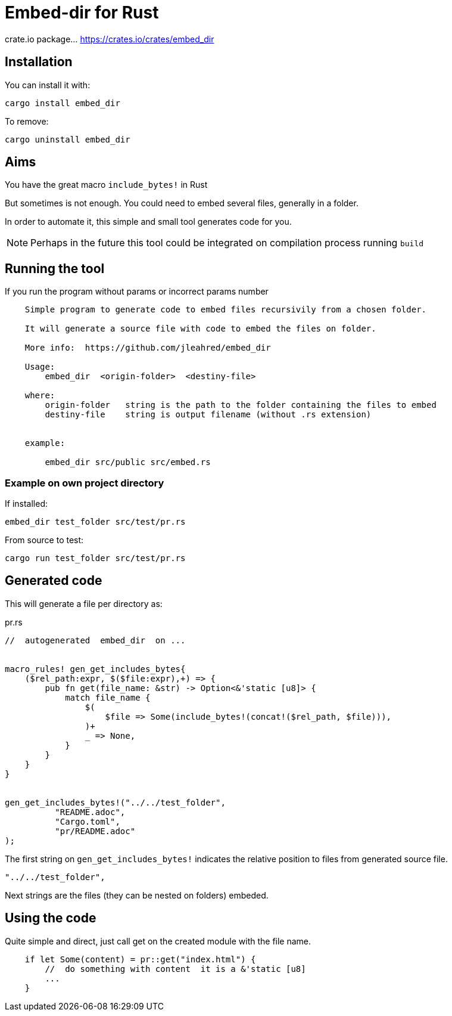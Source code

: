 = Embed-dir for Rust

crate.io package... https://crates.io/crates/embed_dir

== Installation

You can install it with:

----
cargo install embed_dir
----

To remove:

----
cargo uninstall embed_dir
----

== Aims

You have the great macro `include_bytes!` in Rust

But sometimes is not enough. You could need to embed several files, generally in a folder.

In order to automate it, this simple and small tool generates code for you.

[NOTE]
Perhaps in the future this tool could be integrated on compilation process running `build`


== Running the tool

If you run the program without params or incorrect params number

----
    Simple program to generate code to embed files recursivily from a chosen folder.

    It will generate a source file with code to embed the files on folder.

    More info:  https://github.com/jleahred/embed_dir

    Usage:
        embed_dir  <origin-folder>  <destiny-file>

    where:
        origin-folder   string is the path to the folder containing the files to embed
        destiny-file    string is output filename (without .rs extension)


    example:

        embed_dir src/public src/embed.rs
----

=== Example on own project directory

If installed:

----
embed_dir test_folder src/test/pr.rs
----


From source to test:

----
cargo run test_folder src/test/pr.rs
----

== Generated code

This will generate a file per directory as:

.pr.rs
[source, rust]
----
//  autogenerated  embed_dir  on ...


macro_rules! gen_get_includes_bytes{
    ($rel_path:expr, $($file:expr),+) => {
        pub fn get(file_name: &str) -> Option<&'static [u8]> {
            match file_name {
                $(
                    $file => Some(include_bytes!(concat!($rel_path, $file))),
                )+
                _ => None,
            }
        }
    }
}


gen_get_includes_bytes!("../../test_folder",
          "README.adoc",
          "Cargo.toml",
          "pr/README.adoc"
);
----


The first string on `gen_get_includes_bytes!` indicates the relative position to files from generated source file.

[source, rust]
----
"../../test_folder",
----

Next strings are the files (they can be nested on folders) embeded.


== Using the code


Quite simple and direct, just call get on the created module with the file name.

[source, rust]
----
    if let Some(content) = pr::get("index.html") {
        //  do something with content  it is a &'static [u8]
        ...
    }
----

